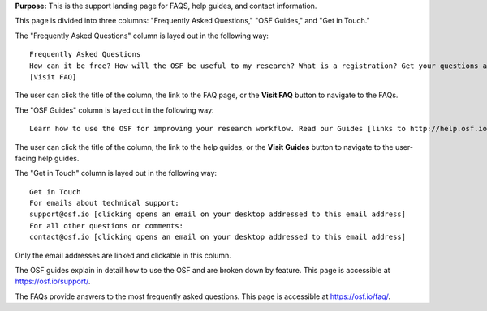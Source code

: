 
**Purpose:** This is the support landing page for FAQS, help guides, and contact information.

This page is divided into three columns: "Frequently Asked Questions," "OSF Guides," and "Get in Touch."

The "Frequently Asked Questions" column is layed out in the following way::
  
    Frequently Asked Questions
    How can it be free? How will the OSF be useful to my research? What is a registration? Get your questions about the Open Science Framework answered on our FAQ page [links to http://help.osf.io/m/faqs/].
    [Visit FAQ]
    
The user can click the title of the column, the link to the FAQ page, or the **Visit FAQ** button to navigate to the FAQs.

The "OSF Guides" column is layed out in the following way::
  
    Learn how to use the OSF for improving your research workflow. Read our Guides [links to http://help.osf.io] for step-by-step screenshots that show you the basics of project structures, version control, privacy, files, add-on support, and more!

The user can click the title of the column, the link to the help guides, or the **Visit Guides** button to navigate to the user-facing help guides.

The "Get in Touch" column is layed out in the following way::
  
    Get in Touch
    For emails about technical support:
    support@osf.io [clicking opens an email on your desktop addressed to this email address]
    For all other questions or comments:
    contact@osf.io [clicking opens an email on your desktop addressed to this email address]

Only the email addresses are linked and clickable in this column.

The OSF guides explain in detail how to use the OSF and are broken down by feature. This page is accessible at https://osf.io/support/.

The FAQs provide answers to the most frequently asked questions. This page is accessible at https://osf.io/faq/.
